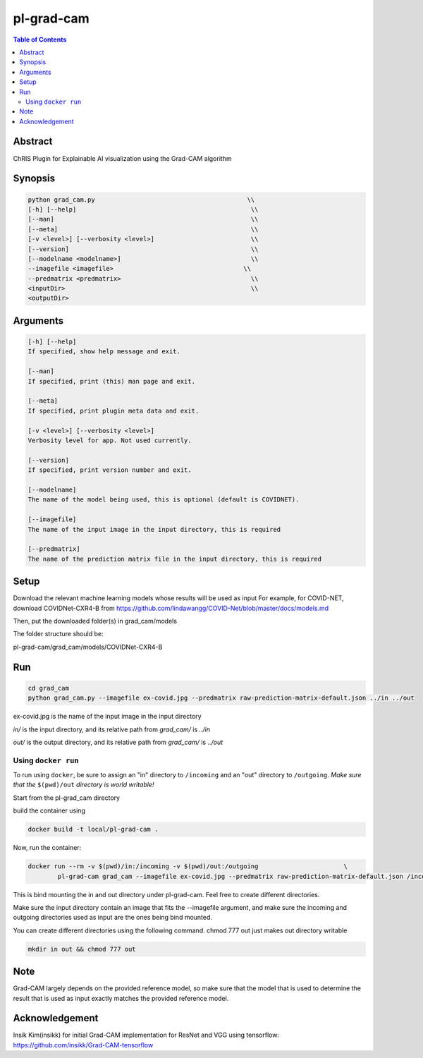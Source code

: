 pl-grad-cam
================================

.. contents:: Table of Contents

Abstract
--------
ChRIS Plugin for Explainable AI visualization using the Grad-CAM algorithm

Synopsis
--------

.. code:: python

    python grad_cam.py                                         \\
    [-h] [--help]                                               \\                                                 
    [--man]                                                     \\
    [--meta]                                                    \\                                       
    [-v <level>] [--verbosity <level>]                          \\
    [--version]                                                 \\
    [--modelname <modelname>]                                   \\
    --imagefile <imagefile>                                   \\ 
    --predmatrix <predmatrix>                                   \\
    <inputDir>                                                  \\
    <outputDir>


Arguments
---------

.. code::

    [-h] [--help]
    If specified, show help message and exit.

    [--man]
    If specified, print (this) man page and exit.

    [--meta]
    If specified, print plugin meta data and exit.

    [-v <level>] [--verbosity <level>]
    Verbosity level for app. Not used currently.

    [--version]
    If specified, print version number and exit. 

    [--modelname]
    The name of the model being used, this is optional (default is COVIDNET).

    [--imagefile]
    The name of the input image in the input directory, this is required

    [--predmatrix]
    The name of the prediction matrix file in the input directory, this is required


Setup
-----

Download the relevant machine learning models whose results will be used as input
For example, for COVID-NET, download COVIDNet-CXR4-B from https://github.com/lindawangg/COVID-Net/blob/master/docs/models.md

Then, put the downloaded folder(s) in grad_cam/models

The folder structure should be:

pl-grad-cam/grad_cam/models/COVIDNet-CXR4-B

Run
---

.. code:: bash

    cd grad_cam
    python grad_cam.py --imagefile ex-covid.jpg --predmatrix raw-prediction-matrix-default.json ../in ../out

ex-covid.jpg is the name of the input image in the input directory

`in/` is the input directory, and its relative path from `grad_cam/` is `../in`

`out/` is the output directory, and its relative path from `grad_cam/` is `../out`

Using ``docker run``
~~~~~~~~~~~~~~~~~~~~

To run using ``docker``, be sure to assign an "in" directory to ``/incoming`` and an "out" directory to ``/outgoing``. *Make sure that the* ``$(pwd)/out`` *directory is world writable!*

Start from the pl-grad_cam directory

build the container using

.. code:: bash

    docker build -t local/pl-grad-cam .

Now, run the container:

.. code:: bash

    docker run --rm -v $(pwd)/in:/incoming -v $(pwd)/out:/outgoing                       \
            pl-grad-cam grad_cam --imagefile ex-covid.jpg --predmatrix raw-prediction-matrix-default.json /incoming /outgoing                       \

This is bind mounting the in and out directory under pl-grad-cam. Feel free to create different directories.

Make sure the input directory contain an image that fits the --imagefile argument, and make sure the incoming and outgoing directories used as input are the ones being bind mounted.

You can create different directories using the following command. chmod 777 out just makes out directory writable

.. code:: bash

    mkdir in out && chmod 777 out

Note
----
Grad-CAM largely depends on the provided reference model, so make sure that the model that is used to determine the result that is used as input exactly matches the provided reference model.

Acknowledgement
---------------
Insik Kim(insikk) for initial Grad-CAM implementation for ResNet and VGG using tensorflow: https://github.com/insikk/Grad-CAM-tensorflow
